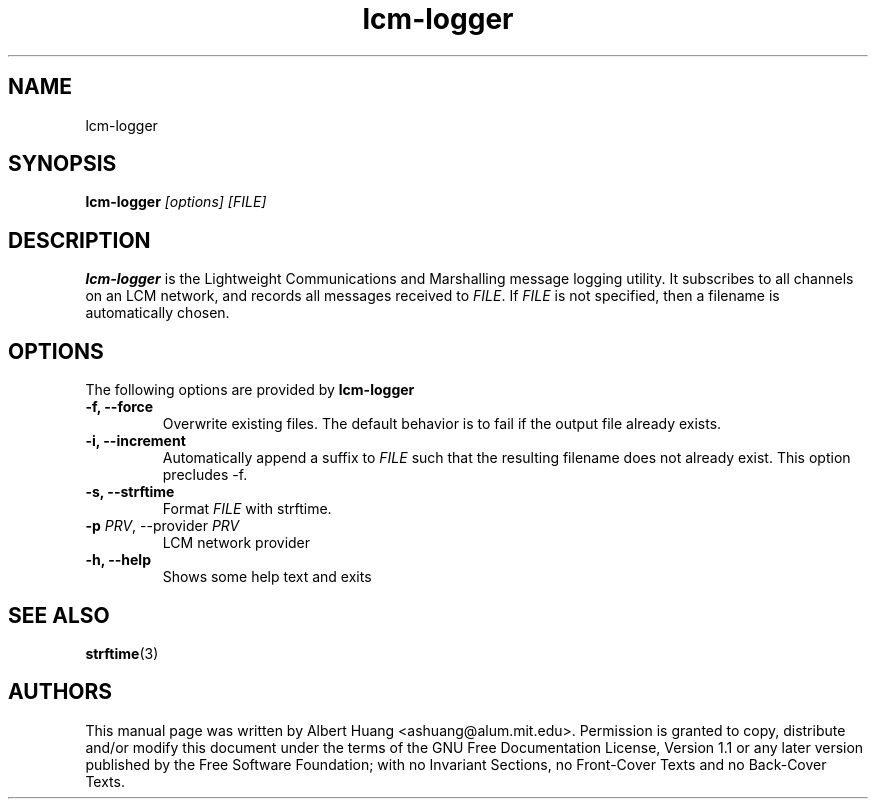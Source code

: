 .TH lcm-logger 1 2007-12-13 "LCM" "Lightweight Communications and Marshalling (LCM)"
.SH NAME
lcm-logger
.SH SYNOPSIS
.TP 5
\fBlcm-logger \fI[options]\fR \fI[FILE]\fR

.SH DESCRIPTION
.PP
\fBlcm-logger\fR is the Lightweight Communications and Marshalling message
logging utility.  It subscribes to all channels on an LCM network, and records
all messages received to \fIFILE\fR.  If \fIFILE\fR is not specified, 
then a filename is automatically chosen.

.SH OPTIONS
The following options are provided by \fBlcm-logger\fR
.TP
.B \-f, \-\-force
Overwrite existing files.  The default behavior is to fail if the output file
already exists.
.TP
.B \-i, \-\-increment
Automatically append a suffix to \fIFILE\fR such that the resulting filename
does not already exist.  This option precludes -f.
.TP
.B \-s, \-\-strftime
Format \fIFILE\fR with strftime.
.TP
.B \-p \fIPRV\fR, \-\-provider \fIPRV\fR
LCM network provider
.TP
.B \-h, \-\-help
Shows some help text and exits

.SH SEE ALSO
.BR strftime (3)

.SH AUTHORS

This manual page was written by Albert Huang <ashuang@alum.mit.edu>.
Permission is granted to copy, distribute 
and/or modify this document under the terms of the GNU 
Free Documentation License, Version 1.1 or any later 
version published by the Free Software Foundation; with no 
Invariant Sections, no Front-Cover Texts and no Back-Cover 
Texts. 
